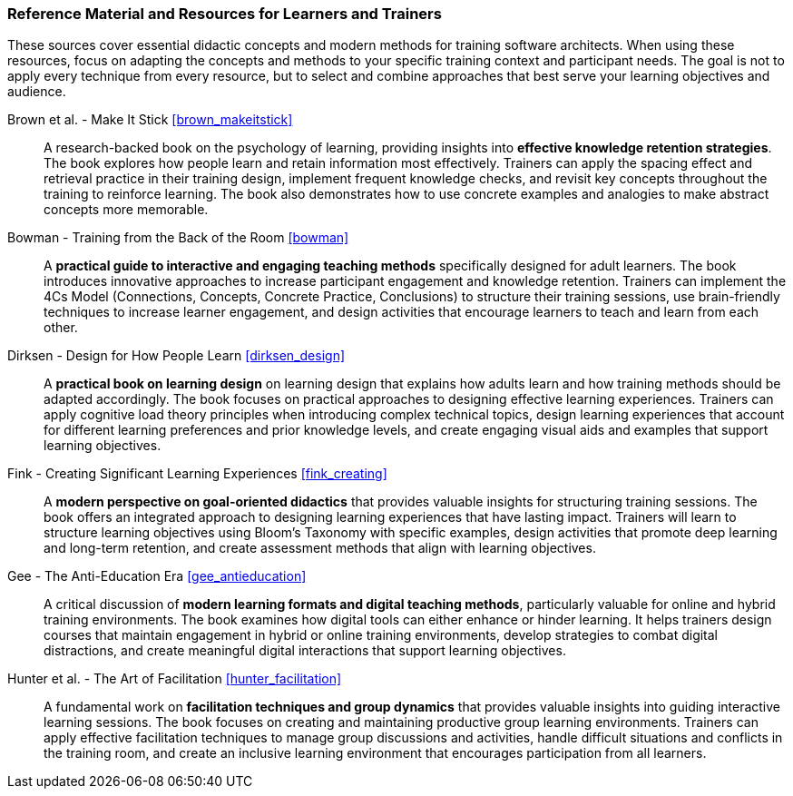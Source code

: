 // tag::EN[]
[discrete]
===  Reference Material and Resources for Learners and Trainers
// end::EN[]

////
Web sources, Videos, Books, etc. that helps the trainer to prepare the content of this LU and might also be useful for handing it out to participants. A reference source is referenced via a label, see https://docs.asciidoctor.org/asciidoc/latest/macros/inter-document-xref/. The label has to be defined in `99-references/00-references.adoc`.
////

// tag::EN[]

These sources cover essential didactic concepts and modern methods for training software architects.
When using these resources, focus on adapting the concepts and methods to your specific training context and participant needs.
The goal is not to apply every technique from every resource, but to select and combine approaches that best serve your learning objectives and audience.

Brown et al. - Make It Stick <<brown_makeitstick>>:: 
A research-backed book on the psychology of learning, providing insights into **effective knowledge retention strategies**.
The book explores how people learn and retain information most effectively.
Trainers can apply the spacing effect and retrieval practice in their training design, implement frequent knowledge checks, and revisit key concepts throughout the training to reinforce learning.
The book also demonstrates how to use concrete examples and analogies to make abstract concepts more memorable.

Bowman - Training from the Back of the Room <<bowman>>:: 
A **practical guide to interactive and engaging teaching methods** specifically designed for adult learners.
The book introduces innovative approaches to increase participant engagement and knowledge retention.
Trainers can implement the 4Cs Model (Connections, Concepts, Concrete Practice, Conclusions) to structure their training sessions, use brain-friendly techniques to increase learner engagement, and design activities that encourage learners to teach and learn from each other.

Dirksen - Design for How People Learn <<dirksen_design>>::
A **practical book on learning design** on learning design that explains how adults learn and how training methods should be adapted accordingly.
The book focuses on practical approaches to designing effective learning experiences.
Trainers can apply cognitive load theory principles when introducing complex technical topics, design learning experiences that account for different learning preferences and prior knowledge levels, and create engaging visual aids and examples that support learning objectives.

Fink - Creating Significant Learning Experiences <<fink_creating>>::
A **modern perspective on goal-oriented didactics** that provides valuable insights for structuring training sessions.
The book offers an integrated approach to designing learning experiences that have lasting impact.
Trainers will learn to structure learning objectives using Bloom's Taxonomy with specific examples, design activities that promote deep learning and long-term retention, and create assessment methods that align with learning objectives.

Gee - The Anti-Education Era <<gee_antieducation>>::
A critical discussion of **modern learning formats and digital teaching methods**, particularly valuable for online and hybrid training environments.
The book examines how digital tools can either enhance or hinder learning.
It helps trainers design courses that maintain engagement in hybrid or online training environments, develop strategies to combat digital distractions, and create meaningful digital interactions that support learning objectives.

Hunter et al. - The Art of Facilitation <<hunter_facilitation>>::
A fundamental work on **facilitation techniques and group dynamics** that provides valuable insights into guiding interactive learning sessions.
The book focuses on creating and maintaining productive group learning environments. Trainers can apply effective facilitation techniques to manage group discussions and activities, handle difficult situations and conflicts in the training room, and create an inclusive learning environment that encourages participation from all learners.

// end::EN[]